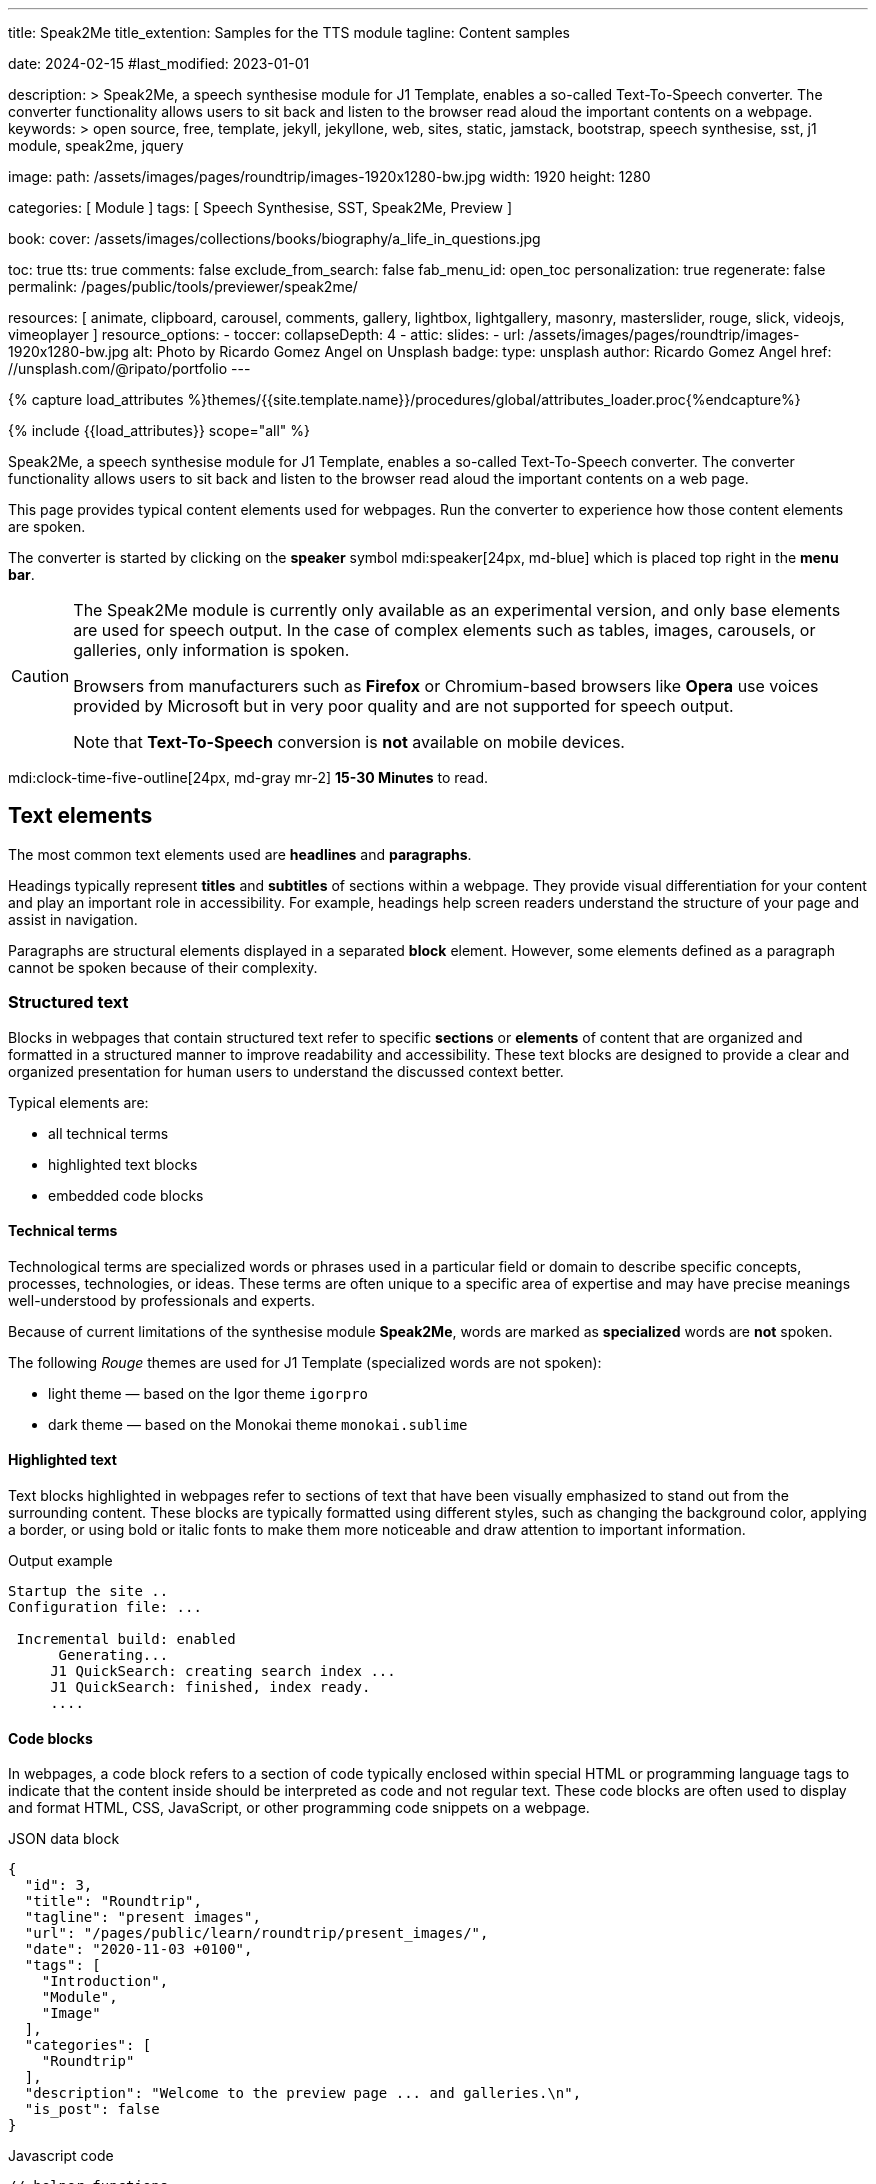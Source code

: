 ---
title:                                  Speak2Me
title_extention:                        Samples for the TTS module
tagline:                                Content samples

date:                                   2024-02-15
#last_modified:                         2023-01-01

description: >
                                        Speak2Me, a speech synthesise module for J1 Template, enables a so-called
                                        Text-To-Speech converter. The converter functionality allows users to sit
                                        back and listen to the browser read aloud the important contents on a
                                        webpage.
keywords: >
                                        open source, free, template, jekyll, jekyllone, web,
                                        sites, static, jamstack, bootstrap,
                                        speech synthesise, sst, j1 module, speak2me, jquery

image:
  path:                                 /assets/images/pages/roundtrip/images-1920x1280-bw.jpg
  width:                                1920
  height:                               1280

categories:                             [ Module ]
tags:                                   [ Speech Synthesise, SST, Speak2Me, Preview ]

book:
  cover:                                /assets/images/collections/books/biography/a_life_in_questions.jpg

toc:                                    true
tts:                                    true
comments:                               false
exclude_from_search:                    false
fab_menu_id:                            open_toc
personalization:                        true
regenerate:                             false
permalink:                              /pages/public/tools/previewer/speak2me/

resources:                              [
                                          animate,
                                          clipboard, carousel, comments,
                                          gallery, lightbox, lightgallery,
                                          masonry, masterslider, rouge, slick,
                                          videojs, vimeoplayer
                                        ]
resource_options:
  - toccer:
      collapseDepth:                    4
  - attic:
      slides:
        - url:                          /assets/images/pages/roundtrip/images-1920x1280-bw.jpg
          alt:                          Photo by Ricardo Gomez Angel on Unsplash
          badge:
            type:                       unsplash
            author:                     Ricardo Gomez Angel
            href:                       //unsplash.com/@ripato/portfolio
---

// Page Initializer
// =============================================================================
// Enable the Liquid Preprocessor
:page-liquid:

// Set (local) page attributes here
// -----------------------------------------------------------------------------
// :page--attr:                         <attr-value>

//  Load Liquid procedures
// -----------------------------------------------------------------------------
{% capture load_attributes %}themes/{{site.template.name}}/procedures/global/attributes_loader.proc{%endcapture%}

// Load page attributes
// -----------------------------------------------------------------------------
{% include {{load_attributes}} scope="all" %}

// Page content
// ~~~~~~~~~~~~~~~~~~~~~~~~~~~~~~~~~~~~~~~~~~~~~~~~~~~~~~~~~~~~~~~~~~~~~~~~~~~~~
// https://github.com/mdn/dom-examples/tree/main/web-speech-api
// https://mdn.github.io/dom-examples/web-speech-api/speak-easy-synthesis/
// https://stackoverflow.com/questions/11279291/a-good-text-to-speech-javascript-library
// https://github.com/acoti/articulate.js
// https://codepen.io/meetselva/pen/EVaLmP
//

[role="dropcap"]
Speak2Me, a speech synthesise module for J1 Template, enables a so-called
Text-To-Speech converter. The converter functionality allows users to sit
back and listen to the browser read aloud the important contents on a web
page.

This page provides typical content elements used for webpages. Run the
converter to experience how those content elements are spoken.

[role="mb-4"]
The converter is started by clicking on the *speaker* symbol
mdi:speaker[24px, md-blue] which is placed top right in the *menu bar*.

[CAUTION]
====
The Speak2Me module is currently only available as an experimental version,
and only base elements are used for speech output. In the case of complex
elements such as tables, images, carousels, or galleries, only information
is spoken.

Browsers from manufacturers such as *Firefox* or Chromium-based browsers
like *Opera* use voices provided by Microsoft but in very poor quality and
are not supported for speech output.

Note that *Text-To-Speech* conversion is *not* available on mobile devices.
====

[role="mt-4"]
mdi:clock-time-five-outline[24px, md-gray mr-2]
*15-30 Minutes* to read.

// Include sub-documents (if any)
// -----------------------------------------------------------------------------
[role="mt-5"]
== Text elements

The most common text elements used are *headlines* and *paragraphs*.

Headings typically represent *titles* and *subtitles* of sections within a
webpage. They provide visual differentiation for your content and play
an important role in accessibility. For example, headings help screen readers
understand the structure of your page and assist in navigation.

Paragraphs are structural elements displayed in a separated *block* element.
However, some elements defined as a paragraph cannot be spoken because of
their complexity.

[role="mt-4"]
=== Structured text

Blocks in webpages that contain structured text refer to specific *sections*
or *elements* of content that are organized and formatted in a structured
manner to improve readability and accessibility. These text blocks are
designed to provide a clear and organized presentation for human users to
understand the discussed context better.

Typical elements are:

* all technical terms
* highlighted text blocks
* embedded code blocks

[role="mt-4"]
==== Technical terms

Technological terms are specialized words or phrases used in a particular
field or domain to describe specific concepts, processes, technologies,
or ideas. These terms are often unique to a specific area of expertise
and may have precise meanings well-understood by professionals and
experts.

Because of current limitations of the synthesise module *Speak2Me*, words
are marked as *specialized* words are *not* spoken.

The following _Rouge_ themes are used for J1 Template (specialized words are
not spoken):

* light theme — based on the Igor theme `igorpro`
* dark theme — based on the Monokai theme `monokai.sublime`

[role="mt-4"]
==== Highlighted text

Text blocks highlighted in webpages refer to sections of text that have
been visually emphasized to stand out from the surrounding content. These
blocks are typically formatted using different styles, such as changing
the background color, applying a border, or using bold or italic fonts to
make them more noticeable and draw attention to important information.

[role="mt-4 mb-5"]
.Output example
----
Startup the site ..
Configuration file: ...

 Incremental build: enabled
      Generating...
     J1 QuickSearch: creating search index ...
     J1 QuickSearch: finished, index ready.
     ....
----

[role="mt-4"]
==== Code blocks

In webpages, a code block refers to a section of code typically enclosed
within special HTML or programming language tags to indicate that the content
inside should be interpreted as code and not regular text. These code blocks
are often used to display and format HTML, CSS, JavaScript, or other
programming code snippets on a webpage.

.JSON data block
[source, json, role="noclip"]
----
{
  "id": 3,
  "title": "Roundtrip",
  "tagline": "present images",
  "url": "/pages/public/learn/roundtrip/present_images/",
  "date": "2020-11-03 +0100",
  "tags": [
    "Introduction",
    "Module",
    "Image"
  ],
  "categories": [
    "Roundtrip"
  ],
  "description": "Welcome to the preview page ... and galleries.\n",
  "is_post": false
}
----

[role="mt-4 mb-5"]
.Javascript code
[source, javascript]
----
// helper functions
//
function styleSheetLoaded(styleSheet) {
  var sheets     = document.styleSheets,
      stylesheet = sheets[(sheets.length - 1)];

  // find CSS file 'styleSheetName' in document
  for(var i in document.styleSheets) {
    if(sheets[i].href && sheets[i].href.indexOf(styleSheet) > -1) {
      return true;;
    }
  }
}
----

[role="mt-4"]
==== Quotations

Elements that povide quotations in webpages are used to visually highlight an
excerpt. They are designed to stand out from the regular text and clarify that
the content is from another person, website, or any external source.

Example of a *single* line quote:

"Don't do stupid things twice. The selection is too big for that."
-- Jean-Paul Sartre

Example of a *multiline* line written quote:

[quote, Albert Einstein]
____
What frightens me is not the destructive power of the bomb,
but the explosive power of the human heart for evil.
____

[role="mt-4"]
==== Parallax Quote

To show a more eye-catching quote, a parallax quote can be used.

++++
<div id="banner_home_parallax" class="elevated-z0"></div>
++++

[role="mt-4"]
Parallax quotes are used typically on landing pages to present e.g. the
general idea of a website or can be used as an delimiter element on
webpages.

[role="mt-4"]
=== Ordered text

Headlines and paragraphs are commonly used to structure the content of a
webpage, making it more readable. See such a structure below that is
typically used in larger text like articles, or books.

[role="mt-4"]
==== Chapter One

    Tyrion Lannister stood resolute upon the prow of the majestic vessel,
the Wind's Grace, its timeworn planks creaking beneath his weight.

[role="mt-4"]
===== Section One

    It was a gusty tempest, much like the swirling turmoil that had
beset his life ever since he had been forced to flee the shores of
Westeros.

[role="mt-5"]
== Links

Elements for linking are an essential part of all webpages. They allow users
to navigate between different *pages* and *websites*. In HTML, links are
created by using the anchor tag `<a>`. The anchor tag defines a hyperlink, a
*clickable* element, that takes the user to *another* webpage or a specific
location on the *same* page.

[role="mt-4"]
=== Inline Links

Links are place inline a text are hyperlinks embedded directly within the
content of a paragraph or any other text element on a webpage. Inline links
allow users to navigate to other webpages, resources, or sections of the same
page by clicking on the linked *text* element.

[role="mt-4"]
==== Inline Link Example

All websites created by _Jekyll_ are based on Themes, a template system to
ease the creation process of webpages, design, styles, navigation elements
and more. For a wide range of website types, the
link:{url-jamstack-club--j1-theme}[J1 Theme, {browser-window--new}]
accessible at the Jamstack Club can be used. Check the preview function and,
if the Jekyll Theme meet your needs, you can create a example web from here:
link:{url-j1--rocketstart}[Rocketstart, {browser-window--new}] to create a
site on the Internet in minutes.

[role="mt-4"]
=== Link Block

A *block* of links refers to a section in a webpage containing a collection
of organized hyperlinks. These links lead to different pages, resources, or
external websites. Such blocks are commonly used to present links to point
the reader to related content resources.

[role="mt-4"]
==== Link Block Example

Find more to know: +
mdi:link-variant[24px, md-gray mr-2 ml-3]
J1 Theme at link:{url-jamstack-club--j1-theme}[Jamstack Club, {browser-window--new}] +
mdi:link-variant[24px, md-gray mr-2 ml-3]
Popular SSGs and Themes at link:{url-jamstack-club--themes}[Jamstack Club, {browser-window--new}] +
mdi:link-variant[24px, md-gray mr-2 ml-3]
Popular SSGs and Themes at link:{url-jekyll-themes--home}[Jekyll Themes, {browser-window--new}]

[role="mt-5"]
== Information Blocks

Elements for users' information draw the reader to certain statements by
labeling them as priorities displayed in separate blocks. The J1 template
system provides five types shown by the following examples.

[NOTE]
====
Blocks of type *note* give additional details on the currently
discussed topic that may help the reader to understand the following
content better.
====

[TIP]
====
An *Information* block of type *tip* provides facts that may help
the reader *to go further* or points to additional *options* available
that can be used.
====

[IMPORTANT]
====
Blocks of type *important* provide facts that should be
remembered.
====

[WARNING]
====
Blocks of type *warning* advise readers to act carefully and point to
potential risks or trippings.
====

[CAUTION]
====
A block of type *caution* instructs readers of potential danger,
harm, or consequences for the wrong usage.
====


[role="mt-5"]
== Tables

Elements displayed as tables are used to organize and present data in a
structured format. Tables consist of rows and columns, and they are primarily
used to present tabular data such as technical data and other types of
information that require a grid-like layout.

.Files and Folders
[cols="4a, 8a", width="100%", options="header", role="rtable mt-4"]
|===
|File\|Folder |Description

|`_config.yml`
|Stores all *side-wide* used configuration data. Many of these options can
be specified from the command line executable but it's easier to specify
them in a file so you don't have to remember them.

|`_drafts`
|Drafts are unpublished posts. The format of these files is without a
date: `title.MARKUP`.

|===


[role="mt-5"]
== Lists

List elements are used to organize and present information in a structured
and easily readable format. Those elements are commonly used for creating
navigation menus and content outlines, steps in a process, and various other
scenarios where a structured presentation of information is required.

[role="mt-4"]
=== Unordered list

A unordered list represents a collection of items where the order of the
items is not significant. The list elements are typically displayed with
bullet points, or other marker symbols, preceding each item.

An unordered list may look-alike:

* _Windows_, _Linux_ and _MacOS_ platforms supported
* _Jekyll_ v4 Support and _Ruby_ v3 Support
* Asciidoc and Markdown Support

[role="mt-4"]
=== Ordered list

A ordered list is a way to present a list of items in a specific order,
where each item is preceded by a sequential number or letter. It's often
used when you want to display information step-by-step or hierarchically.

Here's an example of how an ordered list is displayed:

. _Bootstrap_ extensions included
. _Asciidoctor_ extensions included
. Infinite Scoll Support

[role="mt-4"]
=== Definition list

A definition list is a element used to create a list of terms and their
corresponding definitions. It typically present a glossary, a set of
key-value pairs, or any situation where you have to associate terms with
their explanations.

[role="mt-4"]
Performance::
One of the main advantages of using a static site is that it is unbelievably
fast to load. When the user requests a page, there is no need to request
a database to generate the page itself. All the content is already placed
in one HTML file.

Security::
Say goodbye to hacking and security issues issued every week. A static site
has no database or other complex underlying interdependent parts. Indeed,
your site will have fewer footprints and security issues since it
only loads plain HTML files.

[role="mt-5"]
== Images

There are two general types of image used on webpages: block and inline
images.

[role="mt-4"]
=== Inline image

An image placed *inline* is displayed in the flow of another element, such
as a paragraph block.

[role="mt-4"]
image:{{page.book.cover}}[height=480, role="mr-4 mb-2 float-left"]

His working life has been defined by questions. *Why is this bastard
lying to me?* was at the front of his mind as he conducted every interview.
But it wasn't just politicians. Paxman's interviews with Dizzee Rascal,
David Bowie, Russell Brand, Vivienne Westwood are legendary.

He discussed belief with religious leaders and philosophers, economics
with CEOs and bankers, books with writers and art and theatre with artists.

After 22 years on University Challenge, Paxman is also the longest-serving
active quizmaster on British television. Now, in these long-awaited memoirs,
he spills the beans behind four decades in front of the camera.

He offers reflections and stories from a career that has taken him as a
reporter to many of the world's war zones and trouble spots - Central America,
Beirut, Belfast, to the studios of Tonight, Panorama, Breakfast Time, the
Six O'clock News. Filled with candid stories about the great, the good and
the rotters that have crossed his path, his memoirs are as magnetic to read
as Paxman is to watch.
In that book, Paxman tells some terrific stories and laughs at much of the
silliness in the world. A Life in Questions charts the life of the greatest
political interviewer of our time.

[role="mt-4"]
=== Block image

A *block* image is displayed as a *discrete* element on its own line in a
document. Webpages use block images for various purposes to enhance
visual appeal, convey information, and improve the overall user experience.

image::/assets/images/pages/panels/responsive-text-1920x800.jpg[{{page.title}}, width=1280, role="mb-4"]

[role="mt-4 mb-5"]
[NOTE]
====
Carefully chosen and well-placed images can significantly enhance the overall
effectiveness of a webpage.
====

[role="mt-4"]
[#lightbox2]
== Lightbox

Lightboxes are UI elements commonly used in webpages for various purposes.
They serve as a way to display content or interact with users without
requiring them to navigate away from the current page. This UI element
is typically designed to grab the user's attention and provide a focused
interaction experience.

[role="mb-4"]
Find below an example of using the default lightbox of the J1 Template
to display and enlarge an group of images.

.Lightbox block for multiple images
lightbox::example-group[ 395, {data-images-group}, group, role="mb-4 wm-800" ]


[role="mt-5"]
== Carousel

Standard carousels for J1 Template are based on OWL Carousel *V1* in the
latest version. This carousel is a clean and neat _jQuery_ slider plugin
for creating fully responsive and touch-enabled carousels.

[role="mt-4"]
=== Text Carousel

[role="mb-4"]
A carousel is typically used for displaying images. The implementation for
the J1 Template supports a lot more sources to be used for a slide show:
simple text, for example.

.Simple text
carousel::demo_text_carousel[role="mb-4"]

Important statements or topics can be placed on top of an article or a
paragraph to give them better visibility. In one line, you can present
many facts to know animated for the reader's attention within a single
line. No much space is needed!

[role="mt-4"]
=== Parallax text

A more eye-minded type of text-based slide show is a parallax text slider.
If you want to emphasize your statements focussing the meaning, this kind
of a slide show may be interesting. Image-based slide shows may draw off
the reader's attention from the text, therefore a pure text-based presentation
maybe the better choice.

.Parallax effect
carousel::demo_text_carousel_parallax[role="mb-4"]

[role="mt-4"]
=== Image Carousel

Carousels are mostly used for pictures data to animate the images as a series.
Find with the following some examples of how to use a carousel for your image
data.

A image carousel typically consists of a container with images and a navigation
system, including buttons, arrows, or dots that allow users to move back and
forth between images or select a specific image.

Image carousels can also include animation effects, such as fade-in or
slide-in transitions between images, to make the presentation more visually
appealing.

.Image Carousel
slick::image_carousel_full[role="mb-5"]

[role="mt-4"]
=== Carousel from Collections

[role="mb-4"]
A carousel from a collection for J1 Template is a *pre-defined* carousel
type to display collection *articles* on a webpage as a carousel. Collection
carousels pull content from a specific *collection*. All Carousels for
collections display the article image and a link to the article as a
caption. All carousels for the J1 Template can be easily customized in
various ways, such as changing the slider speed, or the navigation options
like *Arrows* and *Dots*.

.Collection Biography
slick::collection_carousel_biography[role="mb-5"]


[role="mt-4"]
== Slider

The tool _Masterslider_ is a Query plugin fully integrated into the J1
Template. JekyllOne uses the *free* version of Masterslider well-known as
*MS Lite*. The lite version does *not* support all features of the *full*
product. The functionality of *filters*, *layouts* are limited and *no*
overlay techniques are supported by the MS Lite version.

[role="mt-4"]
=== Slider using Thumbs

To give the users better control over a slideshow, sliders provide complex UI
elements like *thumbs* placed side-by-side left or right, or at the bottom
of a slideshow. Find two examples below how to control a slideshow.

.Image controls
masterslider::ms_00004[role="mb-5"]

.Text controls
masterslider::ms_00007[role="mt-4 mb-5"]


[role="mt-5"]
== Galleries

The J1 module link:{url-justified-gallery--home}[JustifiedGallery, {browser-window--new}]
is a great tool to create responsive and high-quality *justified* image
galleries. JekyllOne combines the gallery with a lightbox to enlarge the
images of a gallery. See the gallery in action. And for sure, all what you
see is even *responsive*.

[role="mt-4"]
[TIP]
====
Change the size of your current browser width to see what will happen!
====

.Masonry grid Gallery
gallery::jg_old_times[role="mb-5"]


[role="mt-5"]
== Masonry Grid

The J1 Masonry module is a great tool to create dynamic image galleries.
Image galleries are popular on many websites, and masonry can be a useful
tool for creating dynamic and visually appealing galleries.

[role="mb-5"]
[TIP]
====
Change the size of your current browser width to see what will happen!
====

.Image Cards
masonry::image_fixed_height_lb[]

[role="mt-4"]
By using masonry, you can create a gallery that displays images of different
sizes in an aesthetically pleasing and functional way.


[role="mt-5"]
== Audio Players

Audio players can be embedded in webpages very easy by using the HTML5 audio
tag `<audio>`. Browsers have a built-in multimedia framework for decoding
and playing audio content directly within a webpage.

.Ambient Piano
audio::/assets/audio/sound-effects/ambient-piano.mp3[role="mt-4 mb-5"]


[role="mt-4"]
== Video Players

Players for videos to be embedded in webpages are software components that
integrate and play videos directly within a webpage or application. These
players are essential for websites, blogs, and apps that want to display video
content without requiring users to download the video file or use any external
media player.

Embedded video players provide a seamless and user-friendly way to present
video content to your audience.

[role="mt-4"]
=== HTML5

HTML5 Video opens the doors to your way of presenting video content. All
modern browsers support the video tag `<video>` for the HTML5. Browsers have
a built-in multimedia framework already for decoding and displaying video
content. No need to use such proprietary software components anymore.

.HTML5 Player
video::/assets/videos/gallery/html5/video1.mp4[poster="/assets/videos/gallery/video1-poster.jpg" role="mt-4 mb-5"]

[role="mt-4"]
=== VideoJS

VideoJS is an Open Source JavaScript framework and library for building
custom video players for the web. It provides a flexible and customizable
platform for displaying and controlling video content on websites and web
applications.

.VideoJS
videojs::/assets/videos/gallery/html5/video1.mp4[poster="/assets/videos/gallery/video1-poster.jpg" role="mt-4 mb-5"]

[role="mt-5"]
=== YouTube

YouTube is a popular online video-sharing platform that allows users to
upload, view, share, and comment on videos. It was created in February 2005
and acquired by Google in November 2006. YouTube provides a platform for
people and organizations to publish various video content on the Web.

.Last Carpool Karaoke
youtube::nV8UZJNBY6Y[poster="/assets/videos/gallery/video_adele_last_carpool_caraoke_poster.jpg" role="mt-4 mb-5"]

[role="mt-5"]
=== Wistia

Wistia is a marketing software and video hosting platform made for B2B
marketers with free or paid plans. While Wistia may not be the
*Big Man on Campus* like Vimeo, it still brings valuable functionality
to the table for marketers and should be seriously considered as a viable
video platform.

.Wistia Video
wistia::29b0fbf547[role="mt-5 mb-4"]

[role="mt-5"]
=== Vimeo

Vimeo is an online video-sharing platform that allows users to upload,
share, and view videos. It was founded in 2004 by a group of filmmakers
and has since grown into a popular platform for individuals and businesses
to showcase their videos. Vimeo is known for its emphasis on high-quality
video content, creative expression, and a supportive community of creators.

.Forever 21 Channel
vimeo::179528528[role="mt-5 mb-7"]
